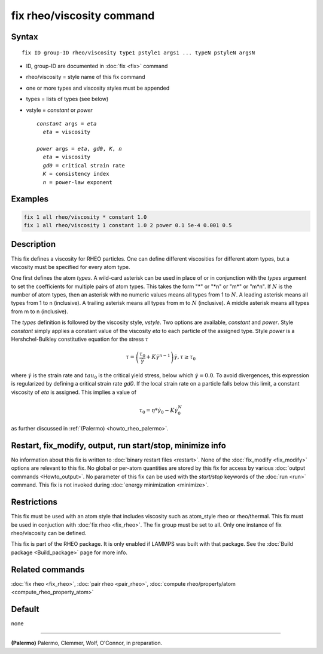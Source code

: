 .. index:: fix rheo/viscosity

fix rheo/viscosity command
===============

Syntax
""""""

.. parsed-literal::

   fix ID group-ID rheo/viscosity type1 pstyle1 args1 ... typeN pstyleN argsN

* ID, group-ID are documented in :doc:`fix <fix>` command
* rheo/viscosity = style name of this fix command
* one or more types and viscosity styles must be appended
* types = lists of types (see below)
* vstyle = *constant* or *power*

  .. parsed-literal::

       *constant* args = *eta*
         *eta* = viscosity

       *power* args = *eta*, *gd0*, *K*, *n*
         *eta* = viscosity
         *gd0* = critical strain rate
         *K* = consistency index
         *n* = power-law exponent

Examples
""""""""

.. code-block:: LAMMPS

   fix 1 all rheo/viscosity * constant 1.0
   fix 1 all rheo/viscosity 1 constant 1.0 2 power 0.1 5e-4 0.001 0.5

Description
"""""""""""

.. versionadded:: TBD

This fix defines a viscosity for RHEO particles. One can define different
viscosities for different atom types, but a viscosity must be specified for
every atom type.

One first defines the atom *types*. A wild-card asterisk can be used in place
of or in conjunction with the *types* argument to set the coefficients for
multiple pairs of atom types.  This takes the form "\*" or "\*n" or "m\*"
or "m\*n".  If :math:`N` is the number of atom types, then an asterisk with
no numeric values means all types from 1 to :math:`N`.  A leading asterisk
means all types from 1 to n (inclusive).  A trailing asterisk means all types
from m to :math:`N` (inclusive).  A middle asterisk means all types from m to n
(inclusive).

The *types* definition is followed by the viscosity style, *vstyle*. Two
options are available, *constant* and *power*. Style *constant* simply
applies a constant value of the viscosity *eta* to each particle of the
assigned type. Style *power* is a Hershchel-Bulkley constitutive equation
for the stress :math:`\tau`

.. math::

   \tau = \left(\frac{\tau_0}{\dot{\gamma}} + K \dot{\gamma}^{n - 1}\right) \dot{\gamma}, \tau \ge \tau_0

where :math:`\dot{\gamma}` is the strain rate and :math:`tau_0` is the critical
yield stress, below which :math:`\dot{\gamma} = 0.0`. To avoid divergences, this
expression is regularized by defining a critical strain rate *gd0*. If the local
strain rate on a particle falls below this limit, a constant viscosity of *eta*
is assigned. This implies a value of

.. math::
   \tau_0 = \eta * \dot{\gamma}_0 - K \dot{\gamma}_0^N

as further discussed in :ref:`(Palermo) <howto_rheo_palermo>`.


Restart, fix_modify, output, run start/stop, minimize info
"""""""""""""""""""""""""""""""""""""""""""""""""""""""""""

No information about this fix is written to :doc:`binary restart files <restart>`.
None of the :doc:`fix_modify <fix_modify>` options
are relevant to this fix.  No global or per-atom quantities are stored
by this fix for access by various :doc:`output commands <Howto_output>`.
No parameter of this fix can be used with the *start/stop* keywords of
the :doc:`run <run>` command.  This fix is not invoked during
:doc:`energy minimization <minimize>`.

Restrictions
""""""""""""

This fix must be used with an atom style that includes viscosity
such as atom_style rheo or rheo/thermal. This fix must be used in
conjuction with :doc:`fix rheo <fix_rheo>`. The fix group must be
set to all. Only one instance of fix rheo/viscosity can be defined.

This fix is part of the RHEO package.  It is only enabled if
LAMMPS was built with that package.  See the
:doc:`Build package <Build_package>` page for more info.

Related commands
""""""""""""""""

:doc:`fix rheo <fix_rheo>`,
:doc:`pair rheo <pair_rheo>`,
:doc:`compute rheo/property/atom <compute_rheo_property_atom>`

Default
"""""""

none

----------

.. _howto_rheo_palermo:

**(Palermo)** Palermo, Clemmer, Wolf, O'Connor, in preparation.
